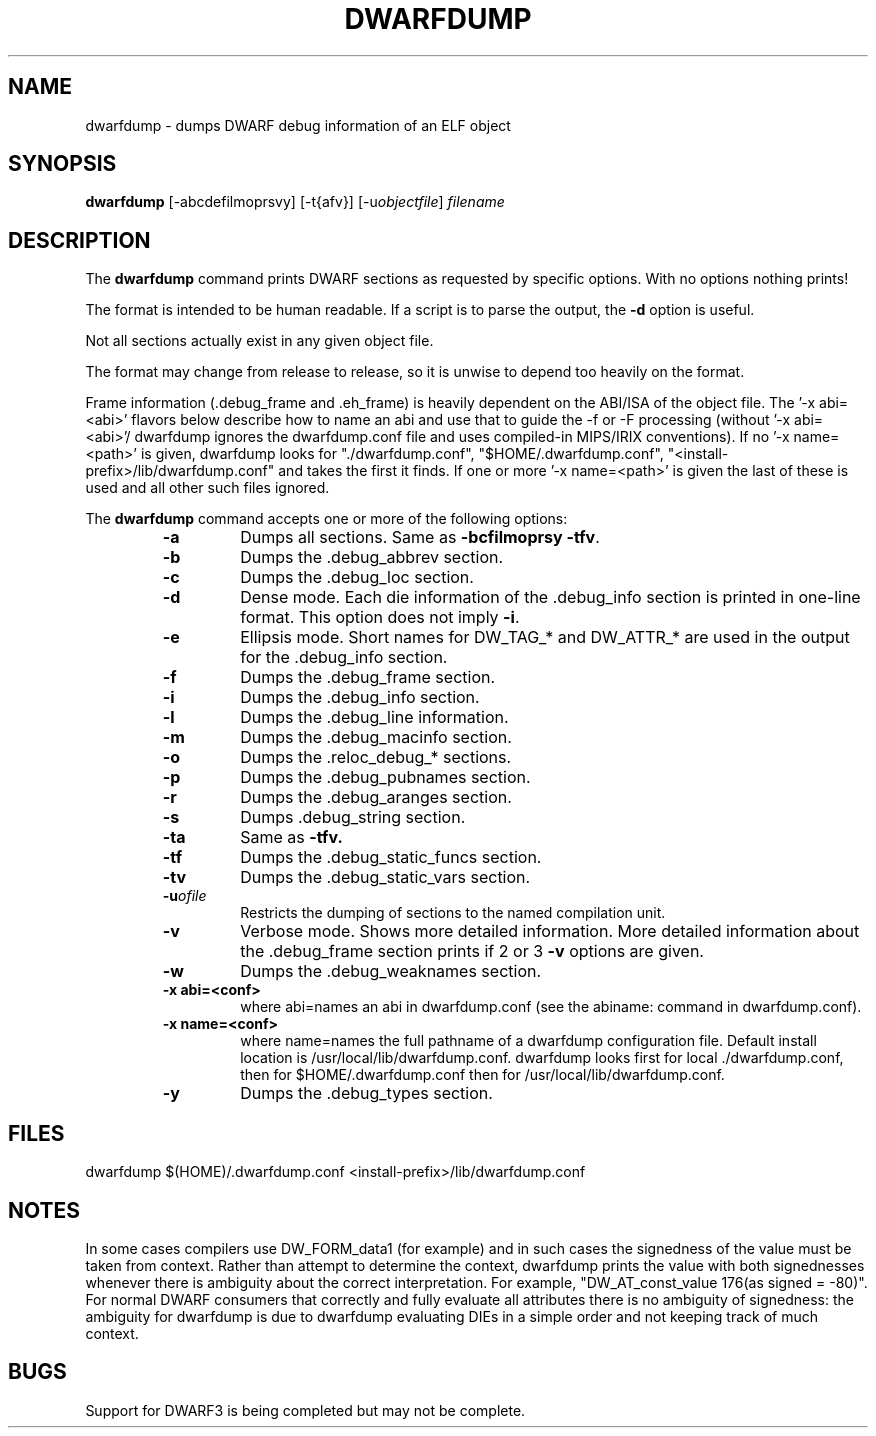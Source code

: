 .TH DWARFDUMP
.SH NAME
dwarfdump \- dumps DWARF debug information of an ELF object
.SH SYNOPSIS
.B dwarfdump
[-abcdefilmoprsvy] [-t{afv}] [-u\f2objectfile\fP] \f2filename\fP
.SH DESCRIPTION
The 
.B dwarfdump
command prints DWARF sections as requested by specific options.
With no options nothing prints!
.PP
The format is intended to be human readable.
If a script is to parse the output, the
.B \-d
option is useful.
.P
Not all sections actually exist in any given object file.
.P
The format may change from release to release, so it is
unwise to depend too heavily on the format.
.P
.PP
Frame information (.debug_frame and .eh_frame) is heavily
dependent on the ABI/ISA of the object file.  The '-x abi=<abi>'
flavors below describe how to name an abi and use that to guide
the -f or -F processing (without '-x abi=<abi>'/ dwarfdump ignores
the dwarfdump.conf file and uses compiled-in MIPS/IRIX 
conventions).  If no '-x name=<path>' is given, dwarfdump
looks for "./dwarfdump.conf", "$HOME/.dwarfdump.conf", "<install-prefix>/lib/dwarfdump.conf" and takes the first it finds.
If one or more '-x name=<path>' is given the last of these is
used and all other such files ignored.
.PP
The 
.B dwarfdump
command accepts one or more of the following options:
.RS
.TP
.B \-a
Dumps all sections.
Same as 
.B \-bcfilmoprsy
.BR \-tfv .
.TP
.B \-b
Dumps the .debug_abbrev section.  
.TP
.B \-c
Dumps the .debug_loc section.
.TP
.B \-d
Dense mode.  Each die information of the .debug_info section is 
printed in one-line format.  This option does not imply \fB\-i\fP.  
.TP
.B \-e
Ellipsis mode.  Short names for DW_TAG_* and DW_ATTR_* are used 
in the output for the .debug_info section.  
.TP
.B \-f
Dumps the .debug_frame section.
.TP
.B \-i
Dumps the .debug_info section.
.TP
.B \-l
Dumps the .debug_line information.  
.TP
.B \-m
Dumps the .debug_macinfo section.
.TP
.B \-o
Dumps the .reloc_debug_* sections.
.TP
.B \-p
Dumps the .debug_pubnames section.
.TP
.B \-r
Dumps the .debug_aranges section.
.TP
.B \-s
Dumps .debug_string section.
.TP
.B \-ta
Same as 
.B \-tfv.
.TP
.B \-tf
Dumps the .debug_static_funcs section.
.TP
.B \-tv
Dumps the .debug_static_vars section.
.TP
.BI \-u ofile
Restricts the dumping of sections to the named
compilation unit.
.TP
.B \-v
Verbose mode.  Shows more detailed information.  
More detailed information about the .debug_frame section prints if
2 or 3 
.B \-v
options are given.
.TP
.B \-w
Dumps the .debug_weaknames section.
.TP
.B \-x abi=<conf>
where abi=names an abi in dwarfdump.conf (see the
abiname: command in dwarfdump.conf).
.TP
.B \-x name=<conf>
where name=names the full pathname of a dwarfdump configuration
file.  Default install location is /usr/local/lib/dwarfdump.conf.
dwarfdump looks first for local ./dwarfdump.conf, then
for $HOME/.dwarfdump.conf then  for  /usr/local/lib/dwarfdump.conf.
.TP
.B \-y
Dumps the .debug_types section.
.SH FILES
dwarfdump
./dwarfdump.conf
$(HOME)/.dwarfdump.conf
<install-prefix>/lib/dwarfdump.conf
.SH NOTES
In some cases compilers use DW_FORM_data1 (for example)
and in such cases the signedness of the value must be taken
from context. Rather than attempt to determine the
context, dwarfdump prints the value with both signednesses
whenever there is ambiguity about the correct interpretation.
For example, 
"DW_AT_const_value           176(as signed = -80)".
For normal DWARF consumers that correctly and fully
evaluate all attributes there is no ambiguity of signedness:
the ambiguity for dwarfdump is due to dwarfdump evaluating
DIEs in a simple order and not keeping track of much context.
.SH BUGS
Support for DWARF3 is being completed but may not be complete.
